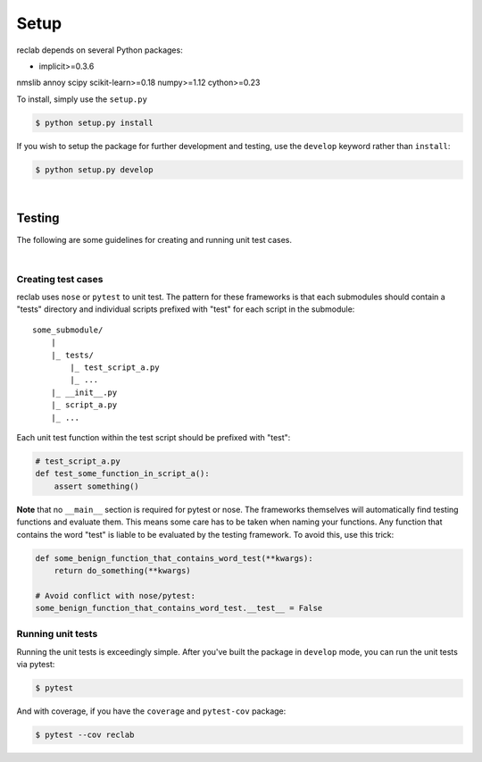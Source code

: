 .. Auto-generated by Bear v0.1.9

.. _setup:

=====
Setup
=====

reclab depends on several Python packages:

* implicit>=0.3.6
nmslib
annoy
scipy
scikit-learn>=0.18
numpy>=1.12
cython>=0.23

To install, simply use the ``setup.py``

.. code-block:: bash

    $ python setup.py install

If you wish to setup the package for further development and testing, use the
``develop`` keyword rather than ``install``:

.. code-block:: bash

    $ python setup.py develop

|

.. _testing:

Testing
-------

The following are some guidelines for creating and running unit test cases.

|

Creating test cases
~~~~~~~~~~~~~~~~~~~

reclab uses ``nose`` or ``pytest`` to unit test. The pattern for these frameworks
is that each submodules should contain a "tests" directory and individual scripts prefixed with
"test" for each script in the submodule::


    some_submodule/
        |
        |_ tests/
            |_ test_script_a.py
            |_ ...
        |_ __init__.py
        |_ script_a.py
        |_ ...


Each unit test function within the test script should be prefixed with "test":

.. code-block:: python

    # test_script_a.py
    def test_some_function_in_script_a():
        assert something()

**Note** that no ``__main__`` section is required for pytest or nose. The frameworks
themselves will automatically find testing functions and evaluate them. This means some
care has to be taken when naming your functions. Any function that contains the word "test"
is liable to be evaluated by the testing framework. To avoid this, use this trick:

.. code-block:: python

    def some_benign_function_that_contains_word_test(**kwargs):
        return do_something(**kwargs)

    # Avoid conflict with nose/pytest:
    some_benign_function_that_contains_word_test.__test__ = False

Running unit tests
~~~~~~~~~~~~~~~~~~

Running the unit tests is exceedingly simple.
After you've built the package in ``develop`` mode, you can run the unit tests via pytest:

.. code-block:: bash

    $ pytest

And with coverage, if you have the ``coverage`` and ``pytest-cov`` package:

.. code-block:: bash

    $ pytest --cov reclab

